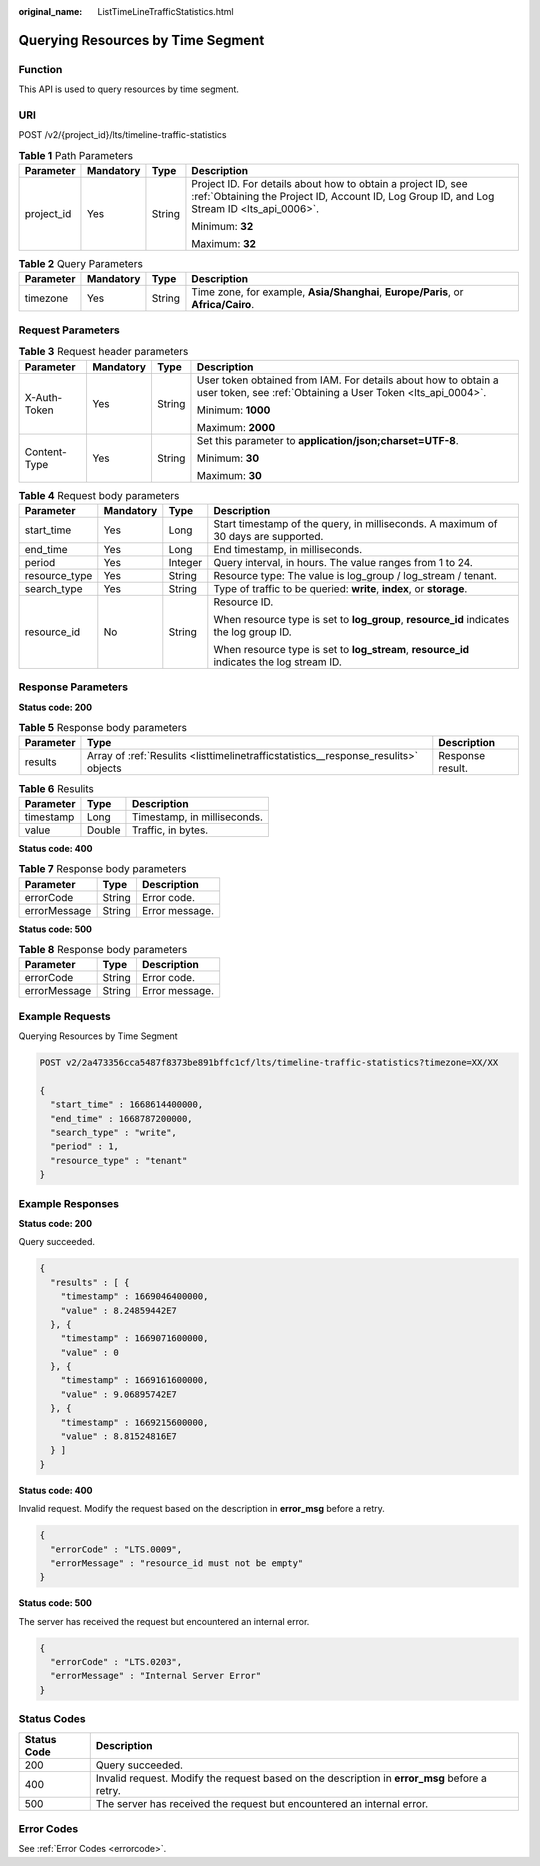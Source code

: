 :original_name: ListTimeLineTrafficStatistics.html

.. _ListTimeLineTrafficStatistics:

Querying Resources by Time Segment
==================================

Function
--------

This API is used to query resources by time segment.

URI
---

POST /v2/{project_id}/lts/timeline-traffic-statistics

.. table:: **Table 1** Path Parameters

   +-----------------+-----------------+-----------------+------------------------------------------------------------------------------------------------------------------------------------------------------------+
   | Parameter       | Mandatory       | Type            | Description                                                                                                                                                |
   +=================+=================+=================+============================================================================================================================================================+
   | project_id      | Yes             | String          | Project ID. For details about how to obtain a project ID, see :ref:`Obtaining the Project ID, Account ID, Log Group ID, and Log Stream ID <lts_api_0006>`. |
   |                 |                 |                 |                                                                                                                                                            |
   |                 |                 |                 | Minimum: **32**                                                                                                                                            |
   |                 |                 |                 |                                                                                                                                                            |
   |                 |                 |                 | Maximum: **32**                                                                                                                                            |
   +-----------------+-----------------+-----------------+------------------------------------------------------------------------------------------------------------------------------------------------------------+

.. table:: **Table 2** Query Parameters

   +-----------+-----------+--------+-----------------------------------------------------------------------------------+
   | Parameter | Mandatory | Type   | Description                                                                       |
   +===========+===========+========+===================================================================================+
   | timezone  | Yes       | String | Time zone, for example, **Asia/Shanghai**, **Europe/Paris**, or **Africa/Cairo**. |
   +-----------+-----------+--------+-----------------------------------------------------------------------------------+

Request Parameters
------------------

.. table:: **Table 3** Request header parameters

   +-----------------+-----------------+-----------------+-------------------------------------------------------------------------------------------------------------------------------+
   | Parameter       | Mandatory       | Type            | Description                                                                                                                   |
   +=================+=================+=================+===============================================================================================================================+
   | X-Auth-Token    | Yes             | String          | User token obtained from IAM. For details about how to obtain a user token, see :ref:`Obtaining a User Token <lts_api_0004>`. |
   |                 |                 |                 |                                                                                                                               |
   |                 |                 |                 | Minimum: **1000**                                                                                                             |
   |                 |                 |                 |                                                                                                                               |
   |                 |                 |                 | Maximum: **2000**                                                                                                             |
   +-----------------+-----------------+-----------------+-------------------------------------------------------------------------------------------------------------------------------+
   | Content-Type    | Yes             | String          | Set this parameter to **application/json;charset=UTF-8**.                                                                     |
   |                 |                 |                 |                                                                                                                               |
   |                 |                 |                 | Minimum: **30**                                                                                                               |
   |                 |                 |                 |                                                                                                                               |
   |                 |                 |                 | Maximum: **30**                                                                                                               |
   +-----------------+-----------------+-----------------+-------------------------------------------------------------------------------------------------------------------------------+

.. table:: **Table 4** Request body parameters

   +-----------------+-----------------+-----------------+-------------------------------------------------------------------------------------------+
   | Parameter       | Mandatory       | Type            | Description                                                                               |
   +=================+=================+=================+===========================================================================================+
   | start_time      | Yes             | Long            | Start timestamp of the query, in milliseconds. A maximum of 30 days are supported.        |
   +-----------------+-----------------+-----------------+-------------------------------------------------------------------------------------------+
   | end_time        | Yes             | Long            | End timestamp, in milliseconds.                                                           |
   +-----------------+-----------------+-----------------+-------------------------------------------------------------------------------------------+
   | period          | Yes             | Integer         | Query interval, in hours. The value ranges from 1 to 24.                                  |
   +-----------------+-----------------+-----------------+-------------------------------------------------------------------------------------------+
   | resource_type   | Yes             | String          | Resource type: The value is log_group / log_stream / tenant.                              |
   +-----------------+-----------------+-----------------+-------------------------------------------------------------------------------------------+
   | search_type     | Yes             | String          | Type of traffic to be queried: **write**, **index**, or **storage**.                      |
   +-----------------+-----------------+-----------------+-------------------------------------------------------------------------------------------+
   | resource_id     | No              | String          | Resource ID.                                                                              |
   |                 |                 |                 |                                                                                           |
   |                 |                 |                 | When resource type is set to **log_group**, **resource_id** indicates the log group ID.   |
   |                 |                 |                 |                                                                                           |
   |                 |                 |                 | When resource type is set to **log_stream**, **resource_id** indicates the log stream ID. |
   +-----------------+-----------------+-----------------+-------------------------------------------------------------------------------------------+

Response Parameters
-------------------

**Status code: 200**

.. table:: **Table 5** Response body parameters

   +-----------+-------------------------------------------------------------------------------------+------------------+
   | Parameter | Type                                                                                | Description      |
   +===========+=====================================================================================+==================+
   | results   | Array of :ref:`Resulits <listtimelinetrafficstatistics__response_resulits>` objects | Response result. |
   +-----------+-------------------------------------------------------------------------------------+------------------+

.. _listtimelinetrafficstatistics__response_resulits:

.. table:: **Table 6** Resulits

   ========= ====== ===========================
   Parameter Type   Description
   ========= ====== ===========================
   timestamp Long   Timestamp, in milliseconds.
   value     Double Traffic, in bytes.
   ========= ====== ===========================

**Status code: 400**

.. table:: **Table 7** Response body parameters

   ============ ====== ==============
   Parameter    Type   Description
   ============ ====== ==============
   errorCode    String Error code.
   errorMessage String Error message.
   ============ ====== ==============

**Status code: 500**

.. table:: **Table 8** Response body parameters

   ============ ====== ==============
   Parameter    Type   Description
   ============ ====== ==============
   errorCode    String Error code.
   errorMessage String Error message.
   ============ ====== ==============

Example Requests
----------------

Querying Resources by Time Segment

.. code-block:: text

   POST v2/2a473356cca5487f8373be891bffc1cf/lts/timeline-traffic-statistics?timezone=XX/XX

   {
     "start_time" : 1668614400000,
     "end_time" : 1668787200000,
     "search_type" : "write",
     "period" : 1,
     "resource_type" : "tenant"
   }

Example Responses
-----------------

**Status code: 200**

Query succeeded.

.. code-block::

   {
     "results" : [ {
       "timestamp" : 1669046400000,
       "value" : 8.24859442E7
     }, {
       "timestamp" : 1669071600000,
       "value" : 0
     }, {
       "timestamp" : 1669161600000,
       "value" : 9.06895742E7
     }, {
       "timestamp" : 1669215600000,
       "value" : 8.81524816E7
     } ]
   }

**Status code: 400**

Invalid request. Modify the request based on the description in **error_msg** before a retry.

.. code-block::

   {
     "errorCode" : "LTS.0009",
     "errorMessage" : "resource_id must not be empty"
   }

**Status code: 500**

The server has received the request but encountered an internal error.

.. code-block::

   {
     "errorCode" : "LTS.0203",
     "errorMessage" : "Internal Server Error"
   }

Status Codes
------------

+-------------+-----------------------------------------------------------------------------------------------+
| Status Code | Description                                                                                   |
+=============+===============================================================================================+
| 200         | Query succeeded.                                                                              |
+-------------+-----------------------------------------------------------------------------------------------+
| 400         | Invalid request. Modify the request based on the description in **error_msg** before a retry. |
+-------------+-----------------------------------------------------------------------------------------------+
| 500         | The server has received the request but encountered an internal error.                        |
+-------------+-----------------------------------------------------------------------------------------------+

Error Codes
-----------

See :ref:`Error Codes <errorcode>`.
